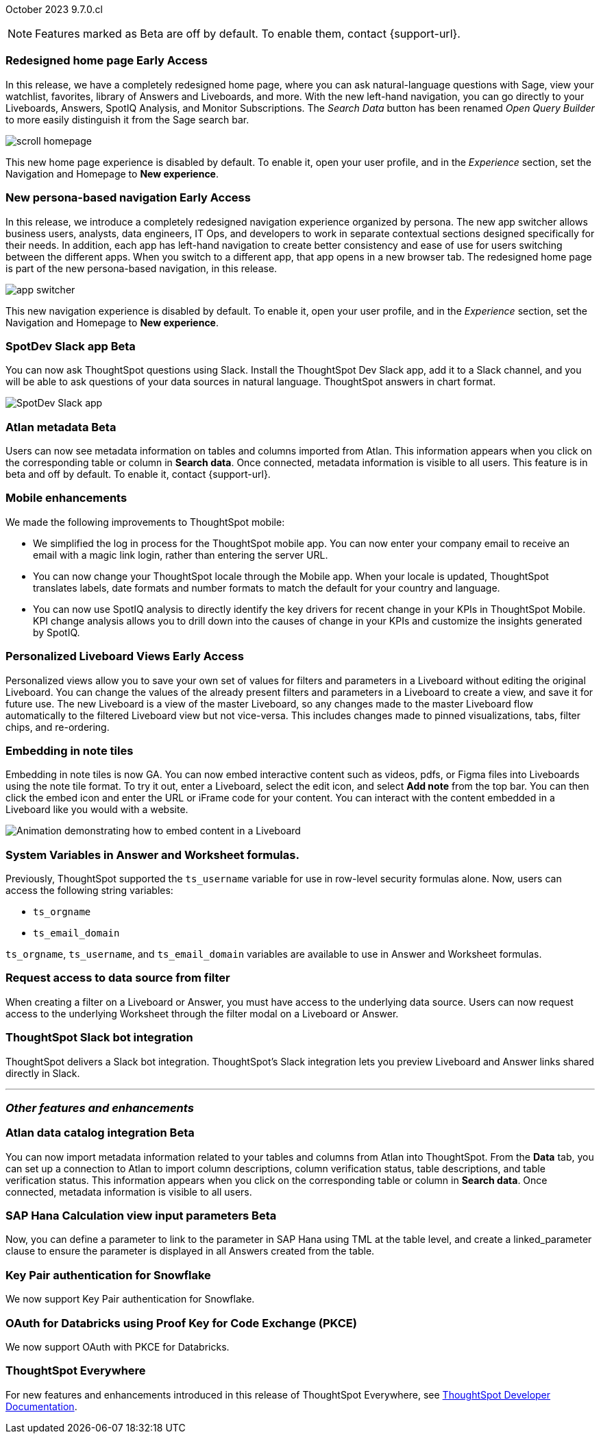 ifndef::pendo-links[]
October 2023 [label label-dep]#9.7.0.cl#
endif::[]
ifdef::pendo-links[]
[month-year-whats-new]#October 2023#
[label label-dep-whats-new]#9.7.0.cl#
endif::[]

ifndef::free-trial-feature[]
NOTE: Features marked as [.badge.badge-update-note]#Beta# are off by default. To enable them, contact {support-url}.
endif::free-trial-feature[]

[#primary-9-7-0-cl]

// Business User

ifndef::pendo-links[]
[#9-7-0-cl-redesign]
[discrete]
=== Redesigned home page [.badge.badge-early-access]#Early Access#
endif::[]
ifdef::pendo-links[]
[#9-7-0-cl-redesign]
=== Redesigned home page [.badge.badge-early-access-whats-new]#Early Access#
endif::[]

In this release,  we have a completely redesigned home page, where you can ask natural-language questions with Sage, view your watchlist, favorites, library of Answers and Liveboards, and more. With the new left-hand navigation, you can go directly to your Liveboards, Answers, SpotIQ Analysis, and Monitor Subscriptions. The _Search Data_ button has been renamed _Open Query Builder_ to more easily distinguish it from the Sage search bar.

image::scroll_homepage.gif[]

This new home page experience is disabled by default. To enable it, open your user profile, and in the _Experience_ section, set the Navigation and Homepage to *New experience*.

// Mark-- take out mention of the insights app and focus on new home page. Explain where things are on the home page, try making it a scrolling gif OR add a link to/embed the video explaining the home page. Make sure image shows data. Conditionalize the video to show only in docs side what's new. Move 'the redesigned home page is part of the new persona-based navigation, in this release' into a new section for the persona-based nav, explain how it works. Contact Adi to see if admin banning new homepage made it in.

ifndef::pendo-links[]
[#9-7-0-cl-nav]
[discrete]
=== New persona-based navigation [.badge.badge-early-access]#Early Access#
endif::[]
ifdef::pendo-links[]
[#9-7-0-cl-nav]
[discrete]
=== New persona-based navigation [.badge.badge-early-access-whats-new]#Early Access#
endif::[]



In this release, we introduce a completely redesigned navigation experience organized by persona. The new app switcher allows business users, analysts, data engineers, IT Ops, and developers to work in separate contextual sections designed specifically for their needs. In addition, each app has left-hand navigation to create better consistency and ease of use for users switching between the different apps. When you switch to a different app, that app opens in a new browser tab. The redesigned home page is part of the new persona-based navigation, in this release.

image::app-switcher.png[]

This new navigation experience is disabled by default. To enable it, open your user profile, and in the _Experience_ section, set the Navigation and Homepage to *New experience*.

// Mark-- clarify "navigation within the app is on the left". Confirm with Adi if flag enabling by default/banned by admin makes it in to 9.7. Mention where in user profile to enable.


ifndef::pendo-links[]
[#9-7-0-cl-slack]
[discrete]
=== SpotDev Slack app [.badge.badge-beta]#Beta#
endif::[]
ifdef::pendo-links[]
[#9-7-0-cl-slack]
[discrete]
=== SpotDev Slack app [.badge.badge-beta-whats-new]#Beta#
endif::[]

// Naomi

You can now ask ThoughtSpot questions using Slack. Install the ThoughtSpot Dev Slack app, add it to a Slack channel, and you will be able to ask questions of your data sources in natural language. ThoughtSpot answers in chart format.

image::nls-slack.png[SpotDev Slack app]


[#9-7-0-cl-migration]
[discrete]
//=== Enabling Orgs on Free Trial and Team Edition clusters
//ThoughtSpot has Enabled Orgs on Free Trial and Team edition clusters to provide customers a path to go from Free Trial to a Team, Group, or Pro edition subscription.
//confirmed doc req from @Aditya Chand
//update: Oct. 4 @Aditya Chand advised documentation is required but no what's new as this is only for new customers.
// Mary




ifndef::pendo-links[]
[#9-7-0-cl-atlan]
[discrete]
=== Atlan metadata [.badge.badge-beta]#Beta#
endif::[]
ifdef::pendo-links[]
[#9-7-0-cl-atlan]
[discrete]
=== Atlan metadata [.badge.badge-beta-whats-new]#Beta#
endif::[]

// Naomi-- break into two pieces-- user experience of seeing metadata and integration steps (secondary)

Users can now see metadata information on tables and columns imported from Atlan. This information appears when you click on the corresponding table or column in *Search data*. Once connected, metadata information is visible to all users. This feature is in beta and off by default. To enable it, contact {support-url}.



[#9-7-0-cl-mobile]
[discrete]
=== Mobile enhancements

// Naomi and Mary

We made the following improvements to ThoughtSpot mobile:

* We simplified the log in process for the ThoughtSpot mobile app. You can now enter your company email to receive an email with a magic link login, rather than entering the server URL.
* You can now change your ThoughtSpot locale through the Mobile app. When your locale is updated, ThoughtSpot translates labels, date formats and number formats to match the default for your country and language.
* You can now use SpotIQ analysis to directly identify the key drivers for recent change in your KPIs in ThoughtSpot Mobile. KPI change analysis allows you to drill down into the causes of change in your KPIs and customize the insights generated by SpotIQ.
//* send mobile push notifications using COMS-- Mary - moved to 9.8.0.cl per Vaibhav Sharmawa



// Analyst





ifndef::pendo-links[]
[#9-7-0-cl-personalized]
[discrete]
=== Personalized Liveboard Views [.badge.badge-early-access]#Early Access#
endif::[]
ifdef::pendo-links[]
[#9-7-0-cl-personalized]
[discrete]
=== Personalized Liveboard Views [.badge.badge-early-access-whats-new]#Early Access#
endif::[]
Personalized views allow you to save your own set of values for filters and parameters in a Liveboard without editing the original Liveboard. You can change the values of the already present filters and parameters in a Liveboard to create a view, and save it for future use. The new Liveboard is a view of the master Liveboard, so any changes made to the master Liveboard flow  automatically to the filtered Liveboard view but not vice-versa. This includes changes made to pinned visualizations, tabs, filter chips, and re-ordering.

// Mary-- note: this article should be titled personalized-liveboard-views.adoc to match in-product links. be careful with the word "view"-- talk about function alone without using that term. Add an image with a box around the filter line with the saved filters.

[#9-7-0-cl-embedding]
[discrete]
=== Embedding in note tiles

// Naomi

Embedding in note tiles is now GA. You can now embed interactive content such as videos, pdfs, or Figma files into Liveboards using the note tile format. To try it out, enter a Liveboard, select the edit icon, and select *Add note* from the top bar. You can then click the embed icon and enter the URL or iFrame code for your content. You can interact with the content embedded in a Liveboard like you would with a website.

image:embed-note-tile.gif[Animation demonstrating how to embed content in a Liveboard]

////
[#9-7-0-cl-pivot]
[discrete]
=== Pivot table improvements
Previously, the summary values in ThoughtSpot pivot tables were not always calculated correctly. Enhancements to the pivot table summary calculations now ensure that the values are calculated correctly.
// Damian Waldron
// Mary-- add in docs and release notes, keep out of what's new. Mention specific instances where it's now fixed/ what kind of pivot tables are now summarized correctly.
////

[#9-7-0-cl-variables]
[discrete]
=== System Variables in Answer and Worksheet formulas.

// Naomi-- more details on use case. reword to be clearer. clarify if new variables can be used in row-level security.

Previously, ThoughtSpot supported the `ts_username` variable for use in row-level security formulas alone. Now, users can access the following string variables:

* `ts_orgname`
* `ts_email_domain`

`ts_orgname`, `ts_username`, and `ts_email_domain` variables are available to use in Answer and Worksheet formulas.

[#9-7-0-cl-filter]
[discrete]
=== Request access to data source from filter

// Naomi-- add image. is it only requesting access to worksheet or are other data sources included?

When creating a filter on a Liveboard or Answer, you must have access to the underlying data source. Users can now request access to the underlying Worksheet through the filter modal on a Liveboard or Answer.

[#9-7-0-cl-coms]
[discrete]
=== ThoughtSpot Slack bot integration
ThoughtSpot delivers a Slack bot integration. ThoughtSpot's Slack integration lets you preview Liveboard and Answer links shared directly in Slack.

// Mary-- ask for clarification on what this means since we already have Slack integration with Sync. internal name is Coms, external name is Notifications. are the notifications now pushed to Slack from the Liveboard? What notifications are there-- someone requested access/ shared? Or other updates? may add in language "get notified when x happens in Slack"

'''
[#secondary-9-7-0-cl]
[discrete]
=== _Other features and enhancements_

// Data Engineer

ifndef::pendo-links[]
[#9-7-0-cl-atlan-catalog]
[discrete]
=== Atlan data catalog integration [.badge.badge-beta]#Beta#
endif::[]
ifdef::pendo-links[]
[#9-7-0-cl-atlan-catalog]
[discrete]
=== Atlan data catalog integration [.badge.badge-beta-whats-new]#Beta#
endif::[]

// Naomi

You can now import metadata information related to your tables and columns from Atlan into ThoughtSpot. From the *Data* tab, you can set up a connection to Atlan to import
column descriptions, column verification status, table descriptions, and table verification status. This information appears when you click on the corresponding table or column in *Search data*. Once connected, metadata information is visible to all users.

ifndef::pendo-links[]
[#9-7-0-cl-sap-hana]
[discrete]
=== SAP Hana Calculation view input parameters  [.badge.badge-beta]#Beta#
endif::[]
ifdef::pendo-links[]
[#9-7-0-cl-sap-hana]
[discrete]
=== SAP Hana calculation view input parameters [.badge.badge-beta-whats-new]#Beta#
endif::[]

// Naomi-- add in a concrete example.

//Previously, users could not query calculation views defined with input parameters in SAP Hana from ThoughtSpot.
Now, you can define a parameter to link to the parameter in SAP Hana using TML at the table level, and create a linked_parameter clause to ensure the parameter is displayed in all Answers created from the table.



[#9-7-0-cl-snowflake]
[discrete]
=== Key Pair authentication for Snowflake

// Naomi

We now support Key Pair authentication for Snowflake.

[#9-7-0-cl-oauth]
[discrete]
=== OAuth for Databricks using Proof Key for Code Exchange (PKCE)

// Naomi

We now support OAuth with PKCE for Databricks.

////
[#9-7-0-cl-dbt]
[discrete]
=== dbt integration: enhancements to the models integration

// Naomi
////

// IT/Ops Engineer

// [#9-7-0-cl-monitoring]
// [discrete]
// === Pro-edition monitoring dashboard and alerts

// Mark - TBD

[#9-7-0-cl-tse]
[discrete]
//=== TSE granular privileges and RBAC for shared tenant
// Mary-- is this TSE only?
//Backend only, no customer doc required, moved to 9.8.0.cl

[#9-7-0-cl-orgs]
[discrete]
//=== [Alpha] feature: Pro Admin portal for Orgs 1.5
// Mary
//Backend only, no customer doc required, moved to 9.8.0.cl

[#9-7-0-cl-data]
[discrete]
//=== [Orgs 1.5] Data Tab --> Usage Statistics should be Orgs aware
//Moved to 9.8.0.cl
// Mary

[#9-7-0-cl-billing]
[discrete]
//=== [Orgs 1.5] Billing and usage metrics for Admin portal to be Orgs aware
//Moved to 9.8.0.cl
// Mary

////
[#9-7-0-cl-embrace]
[discrete]
=== Embrace v2

// Naomi
////



ifndef::free-trial-feature[]
[discrete]
=== ThoughtSpot Everywhere

For new features and enhancements introduced in this release of ThoughtSpot Everywhere, see https://developers.thoughtspot.com/docs/?pageid=whats-new[ThoughtSpot Developer Documentation^].
endif::[]